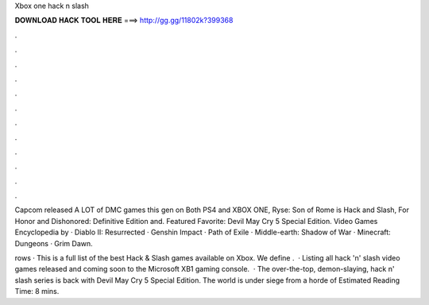 Xbox one hack n slash



𝐃𝐎𝐖𝐍𝐋𝐎𝐀𝐃 𝐇𝐀𝐂𝐊 𝐓𝐎𝐎𝐋 𝐇𝐄𝐑𝐄 ===> http://gg.gg/11802k?399368



.



.



.



.



.



.



.



.



.



.



.



.

Capcom released A LOT of DMC games this gen on Both PS4 and XBOX ONE, Ryse: Son of Rome is Hack and Slash, For Honor and Dishonored: Definitive Edition and. Featured Favorite: Devil May Cry 5 Special Edition. Video Games Encyclopedia by  · Diablo II: Resurrected · Genshin Impact · Path of Exile · Middle-earth: Shadow of War · Minecraft: Dungeons · Grim Dawn.

rows · This is a full list of the best Hack & Slash games available on Xbox. We define .  · Listing all hack 'n' slash video games released and coming soon to the Microsoft XB1 gaming console.  · The over-the-top, demon-slaying, hack n' slash series is back with Devil May Cry 5 Special Edition. The world is under siege from a horde of Estimated Reading Time: 8 mins.
